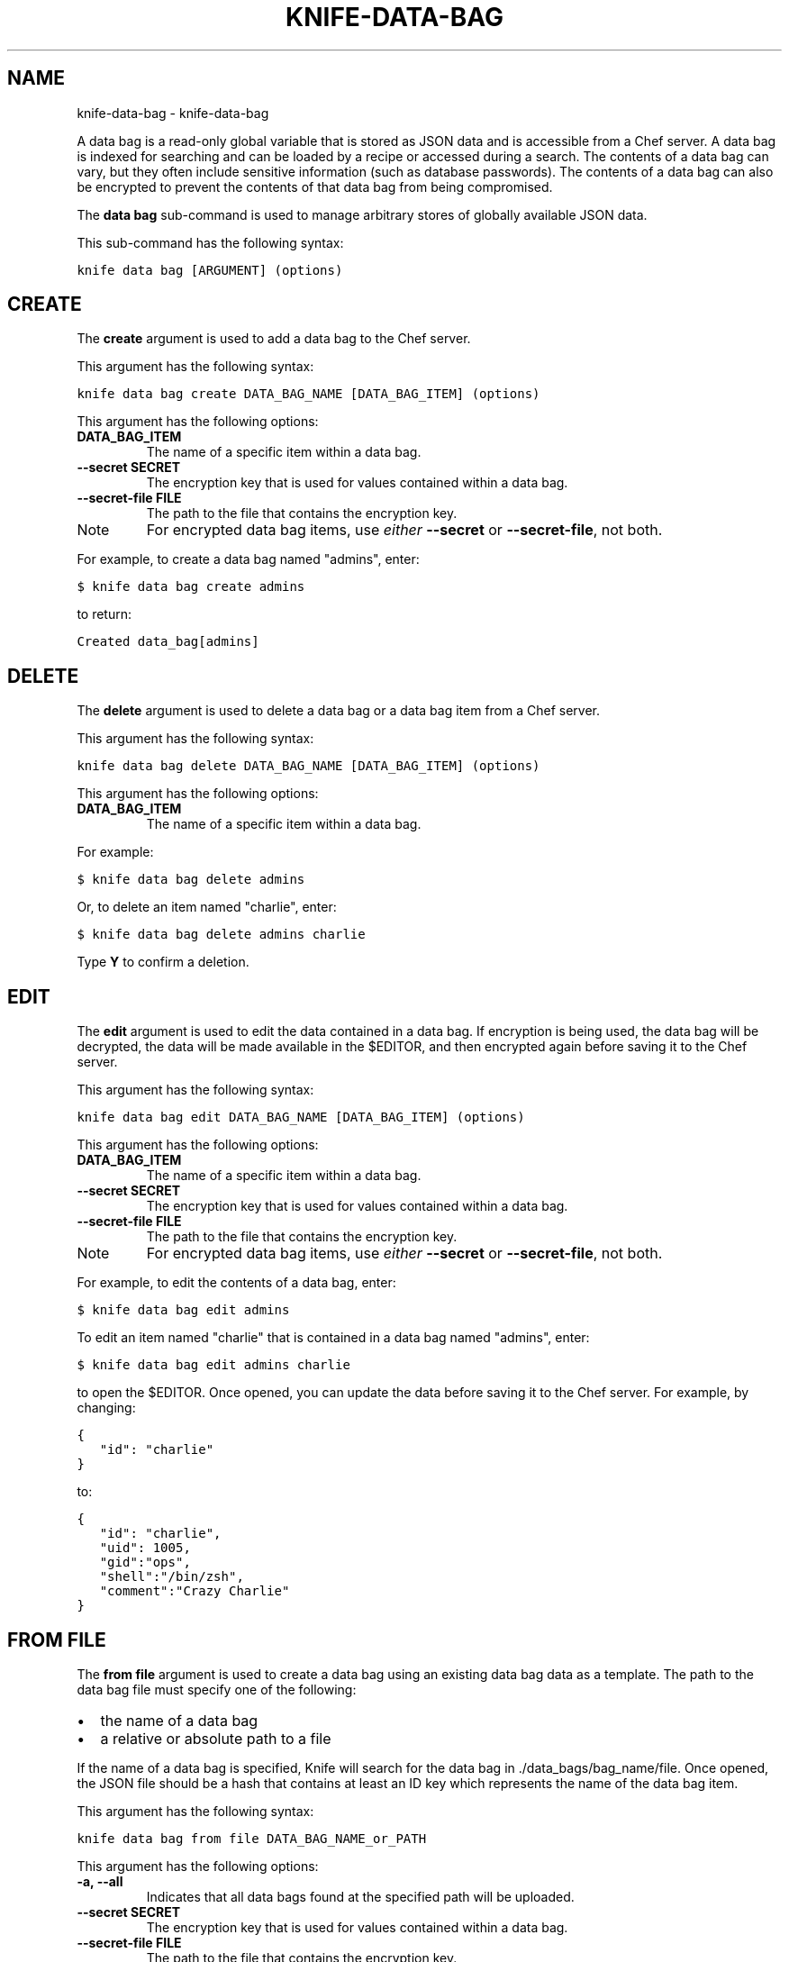 .TH "KNIFE-DATA-BAG" "1" "September 28, 2012" "0.0.1" "knife-data-bag"
.SH NAME
knife-data-bag \- knife-data-bag
.
.nr rst2man-indent-level 0
.
.de1 rstReportMargin
\\$1 \\n[an-margin]
level \\n[rst2man-indent-level]
level margin: \\n[rst2man-indent\\n[rst2man-indent-level]]
-
\\n[rst2man-indent0]
\\n[rst2man-indent1]
\\n[rst2man-indent2]
..
.de1 INDENT
.\" .rstReportMargin pre:
. RS \\$1
. nr rst2man-indent\\n[rst2man-indent-level] \\n[an-margin]
. nr rst2man-indent-level +1
.\" .rstReportMargin post:
..
.de UNINDENT
. RE
.\" indent \\n[an-margin]
.\" old: \\n[rst2man-indent\\n[rst2man-indent-level]]
.nr rst2man-indent-level -1
.\" new: \\n[rst2man-indent\\n[rst2man-indent-level]]
.in \\n[rst2man-indent\\n[rst2man-indent-level]]u
..
.\" Man page generated from reStructuredText.
.
.sp
A data bag is a read\-only global variable that is stored as JSON data and is accessible from a Chef server. A data bag is indexed for searching and can be loaded by a recipe or accessed during a search. The contents of a data bag can vary, but they often include sensitive information (such as database passwords). The contents of a data bag can also be encrypted to prevent the contents of that data bag from being compromised.
.sp
The \fBdata bag\fP sub\-command is used to manage arbitrary stores of globally available JSON data.
.sp
This sub\-command has the following syntax:
.sp
.nf
.ft C
knife data bag [ARGUMENT] (options)
.ft P
.fi
.SH CREATE
.sp
The \fBcreate\fP argument is used to add a data bag to the Chef server.
.sp
This argument has the following syntax:
.sp
.nf
.ft C
knife data bag create DATA_BAG_NAME [DATA_BAG_ITEM] (options)
.ft P
.fi
.sp
This argument has the following options:
.INDENT 0.0
.TP
.B \fBDATA_BAG_ITEM\fP
The name of a specific item within a data bag.
.TP
.B \fB\-\-secret SECRET\fP
The encryption key that is used for values contained within a data bag.
.TP
.B \fB\-\-secret\-file FILE\fP
The path to the file that contains the encryption key.
.UNINDENT
.IP Note
For encrypted data bag items, use \fIeither\fP \fB\-\-secret\fP or \fB\-\-secret\-file\fP, not both.
.RE
.sp
For example, to create a data bag named "admins", enter:
.sp
.nf
.ft C
$ knife data bag create admins
.ft P
.fi
.sp
to return:
.sp
.nf
.ft C
Created data_bag[admins]
.ft P
.fi
.SH DELETE
.sp
The \fBdelete\fP argument is used to delete a data bag or a data bag item from a Chef server.
.sp
This argument has the following syntax:
.sp
.nf
.ft C
knife data bag delete DATA_BAG_NAME [DATA_BAG_ITEM] (options)
.ft P
.fi
.sp
This argument has the following options:
.INDENT 0.0
.TP
.B \fBDATA_BAG_ITEM\fP
The name of a specific item within a data bag.
.UNINDENT
.sp
For example:
.sp
.nf
.ft C
$ knife data bag delete admins
.ft P
.fi
.sp
Or, to delete an item named "charlie", enter:
.sp
.nf
.ft C
$ knife data bag delete admins charlie
.ft P
.fi
.sp
Type \fBY\fP to confirm a deletion.
.SH EDIT
.sp
The \fBedit\fP argument is used to edit the data contained in a data bag. If encryption is being used, the data bag will be decrypted, the data will be made available in the $EDITOR, and then encrypted again before saving it to the Chef server.
.sp
This argument has the following syntax:
.sp
.nf
.ft C
knife data bag edit DATA_BAG_NAME [DATA_BAG_ITEM] (options)
.ft P
.fi
.sp
This argument has the following options:
.INDENT 0.0
.TP
.B \fBDATA_BAG_ITEM\fP
The name of a specific item within a data bag.
.TP
.B \fB\-\-secret SECRET\fP
The encryption key that is used for values contained within a data bag.
.TP
.B \fB\-\-secret\-file FILE\fP
The path to the file that contains the encryption key.
.UNINDENT
.IP Note
For encrypted data bag items, use \fIeither\fP \fB\-\-secret\fP or \fB\-\-secret\-file\fP, not both.
.RE
.sp
For example, to edit the contents of a data bag, enter:
.sp
.nf
.ft C
$ knife data bag edit admins
.ft P
.fi
.sp
To edit an item named "charlie" that is contained in a data bag named "admins", enter:
.sp
.nf
.ft C
$ knife data bag edit admins charlie
.ft P
.fi
.sp
to open the $EDITOR. Once opened, you can update the data before saving it to the Chef server. For example, by changing:
.sp
.nf
.ft C
{
   "id": "charlie"
}
.ft P
.fi
.sp
to:
.sp
.nf
.ft C
{
   "id": "charlie",
   "uid": 1005,
   "gid":"ops",
   "shell":"/bin/zsh",
   "comment":"Crazy Charlie"
}
.ft P
.fi
.SH FROM FILE
.sp
The \fBfrom file\fP argument is used to create a data bag using an existing data bag data as a template. The path to the data bag file must specify one of the following:
.INDENT 0.0
.IP \(bu 2
the name of a data bag
.IP \(bu 2
a relative or absolute path to a file
.UNINDENT
.sp
If the name of a data bag is specified, Knife will search for the data bag in ./data_bags/bag_name/file. Once opened, the JSON file should be a hash that contains at least an ID key which represents the name of the data bag item.
.sp
This argument has the following syntax:
.sp
.nf
.ft C
knife data bag from file DATA_BAG_NAME_or_PATH
.ft P
.fi
.sp
This argument has the following options:
.INDENT 0.0
.TP
.B \fB\-a\fP, \fB\-\-all\fP
Indicates that all data bags found at the specified path will be uploaded.
.TP
.B \fB\-\-secret SECRET\fP
The encryption key that is used for values contained within a data bag.
.TP
.B \fB\-\-secret\-file FILE\fP
The path to the file that contains the encryption key.
.UNINDENT
.IP Note
For encrypted data bag items, use \fIeither\fP \fB\-\-secret\fP or \fB\-\-secret\-file\fP, not both.
.RE
.sp
For example, to create a data bag from a specified path:
.sp
.nf
.ft C
$ knife data bag from file /path/to JSON/file
.ft P
.fi
.sp
To create a data bag named "devops_data" that contains encrypted data, enter:
.sp
.nf
.ft C
$ knife node from file devops_data \-\-secret\-file /path/to/decryption/file
.ft P
.fi
.SH LIST
.sp
The \fBlist\fP argument is used to view a list of data bags that are currently available on the Chef server.
.sp
This argument has the following syntax:
.sp
.nf
.ft C
knife data bag list
.ft P
.fi
.sp
This argument has the following options:
.INDENT 0.0
.TP
.B \fB\-w\fP, \fB\-\-with\-uri\fP
Indicates that the corresponding URIs will be shown.
.UNINDENT
.sp
For example, to view a list of data bags on the Chef server, enter:
.sp
.nf
.ft C
$ knife data bag list
.ft P
.fi
.SH SHOW
.sp
The \fBshow\fP argument is used to view the contents of a data bag.
.sp
This argument has the following syntax:
.sp
.nf
.ft C
knife data bag show DATA_BAG_NAME (options)
.ft P
.fi
.sp
This argument has the following options:
.INDENT 0.0
.TP
.B \fBDATA_BAG_ITEM\fP
The name of a specific item within a data bag.
.TP
.B \fB\-\-secret SECRET\fP
The encryption key that is used for values contained within a data bag.
.TP
.B \fB\-\-secret\-file FILE\fP
The path to the file that contains the encryption key.
.UNINDENT
.IP Note
For encrypted data bag items, use \fIeither\fP \fB\-\-secret\fP or \fB\-\-secret\-file\fP, not both.
.RE
.sp
For example, to show the contents of a data bag, enter:
.sp
.nf
.ft C
$ knife data bag show admins
.ft P
.fi
.sp
to return:
.sp
.nf
.ft C
charlie
.ft P
.fi
.sp
To show the contents of a specific item within data bag, enter:
.sp
.nf
.ft C
$ knife data bag show admins charlie
.ft P
.fi
.sp
to return:
.sp
.nf
.ft C
comment:  Crazy Charlie
gid:      ops
id:       charlie
shell:    /bin/zsh
uid:      1005
.ft P
.fi
.sp
To show the contents of a data bag named "passwords" with an item that contains encrypted data named "mysql", enter:
.sp
.nf
.ft C
$ knife data bag show passwords mysql
.ft P
.fi
.sp
to return:
.sp
.nf
.ft C
## sample:
{
  "id": "mysql",
  "pass": "trywgFA6R70NO28PNhMpGhEvKBZuxouemnbnAUQsUyo=\en",
  "user": "e/p+8WJYVHY9fHcEgAAReg==\en"
}
.ft P
.fi
.sp
To show the decrypted contents of the same databag, enter:
.sp
.nf
.ft C
$ knife data bag show \-\-secret\-file /path/to/decryption/file passwords mysql
.ft P
.fi
.sp
to return:
.sp
.nf
.ft C
## sample:
{
   "id": "mysql",
   "pass": "thesecret123",
   "user": "fred"
}
.ft P
.fi
.SH AUTHOR
Opscode, Inc.
.SH COPYRIGHT
2012, Opscode, Inc
.\" Generated by docutils manpage writer.
.
